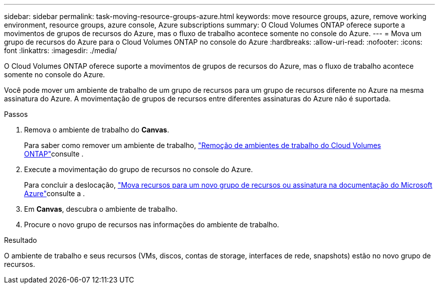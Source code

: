 ---
sidebar: sidebar 
permalink: task-moving-resource-groups-azure.html 
keywords: move resource groups, azure, remove working environment, resource groups, azure console, Azure subscriptions 
summary: O Cloud Volumes ONTAP oferece suporte a movimentos de grupos de recursos do Azure, mas o fluxo de trabalho acontece somente no console do Azure. 
---
= Mova um grupo de recursos do Azure para o Cloud Volumes ONTAP no console do Azure
:hardbreaks:
:allow-uri-read: 
:nofooter: 
:icons: font
:linkattrs: 
:imagesdir: ./media/


[role="lead"]
O Cloud Volumes ONTAP oferece suporte a movimentos de grupos de recursos do Azure, mas o fluxo de trabalho acontece somente no console do Azure.

Você pode mover um ambiente de trabalho de um grupo de recursos para um grupo de recursos diferente no Azure na mesma assinatura do Azure. A movimentação de grupos de recursos entre diferentes assinaturas do Azure não é suportada.

.Passos
. Remova o ambiente de trabalho do *Canvas*.
+
Para saber como remover um ambiente de trabalho, link:https://docs.netapp.com/us-en/bluexp-cloud-volumes-ontap/task-removing.html["Remoção de ambientes de trabalho do Cloud Volumes ONTAP"]consulte .

. Execute a movimentação do grupo de recursos no console do Azure.
+
Para concluir a deslocação, link:https://learn.microsoft.com/en-us/azure/azure-resource-manager/management/move-resource-group-and-subscription["Mova recursos para um novo grupo de recursos ou assinatura na documentação do Microsoft Azure"^]consulte a .

. Em *Canvas*, descubra o ambiente de trabalho.
. Procure o novo grupo de recursos nas informações do ambiente de trabalho.


.Resultado
O ambiente de trabalho e seus recursos (VMs, discos, contas de storage, interfaces de rede, snapshots) estão no novo grupo de recursos.
